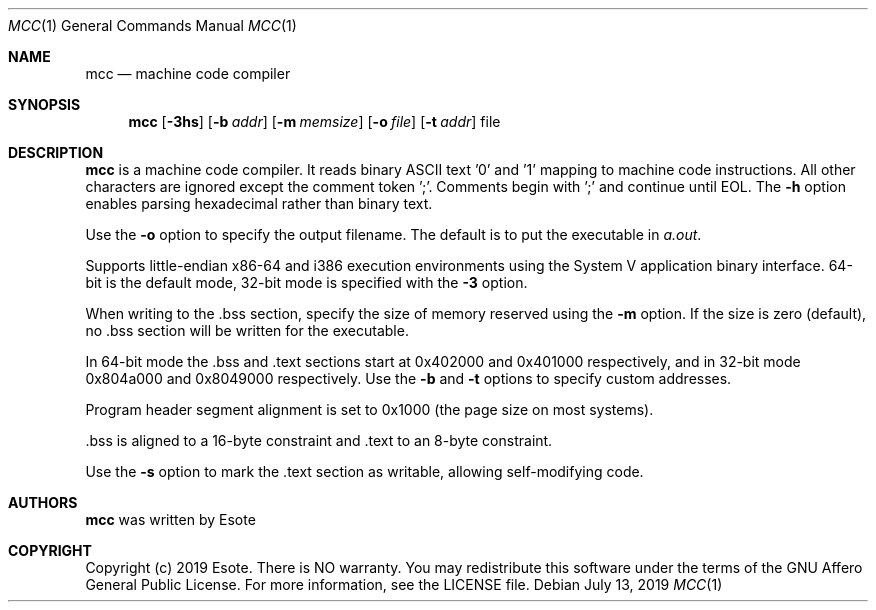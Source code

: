 .\"
.\" Copyright (C) 2019  Esote
.\"
.\" This program is free software: you can redistribute it and/or modify
.\" it under the terms of the GNU Affero General Public License as published
.\" by the Free Software Foundation, either version 3 of the License, or
.\" (at your option) any later version.
.\"
.\" This program is distributed in the hope that it will be useful,
.\" but WITHOUT ANY WARRANTY; without even the implied warranty of
.\" MERCHANTABILITY or FITNESS FOR A PARTICULAR PURPOSE.  See the
.\" GNU Affero General Public License for more details.
.\"
.\" You should have received a copy of the GNU Affero General Public License
.\" along with this program.  If not, see <https://www.gnu.org/licenses/>.
.\"
.Dd $Mdocdate: July 13 2019 $
.Dt MCC 1
.Os
.Sh NAME
.Nm mcc
.Nd machine code compiler
.Sh SYNOPSIS
.Nm mcc
.Op Fl 3hs
.Op Fl b Ar addr
.Op Fl m Ar memsize
.Op Fl o Ar file
.Op Fl t Ar addr
file
.Sh DESCRIPTION
.Nm mcc
is a machine code compiler.
It reads binary ASCII text '0' and '1' mapping to machine code instructions.
All other characters are ignored except the comment token ';'.
Comments begin with ';' and continue until EOL.
The
.Fl h
option enables parsing hexadecimal rather than binary text.
.Pp
Use the
.Fl o
option to specify the output filename.
The default is to put the executable in \fIa.out\fR.
.Pp
Supports little-endian x86-64 and i386 execution environments using the
System V application binary interface. 64-bit is the default mode,
32-bit mode is specified with the
.Fl 3
option.
.Pp
When writing to the .bss section, specify the size of memory reserved
using the
.Fl m
option.
If the size is zero (default), no .bss section will be written for the
executable.
.Pp
In 64-bit mode the .bss and .text sections start at 0x402000 and
0x401000 respectively, and in 32-bit mode 0x804a000 and 0x8049000
respectively.
Use the
.Fl b
and
.Fl t
options to specify custom addresses.
.Pp
Program header segment alignment is set to 0x1000 (the page size on most
systems).
.Pp
 .bss is aligned to a 16-byte constraint and .text to an 8-byte
constraint.
.Pp
Use the
.Fl s
option to mark the .text section as writable, allowing self-modifying code.
.Sh AUTHORS
.Nm mcc
was written by
.An Esote
.Sh COPYRIGHT
Copyright (c) 2019 Esote.
There is NO warranty.
You may redistribute this software under the terms of the GNU Affero General
Public License.
For more information, see the LICENSE file.
